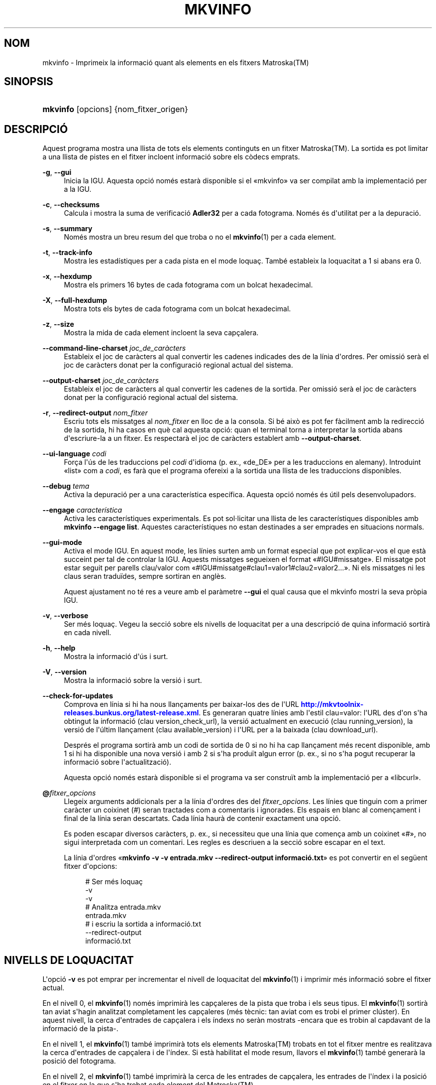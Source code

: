 '\" t
.\"     Title: mkvinfo
.\"    Author: Bunkus, Moritz <moritz@bunkus.org>
.\" Generator: DocBook XSL Stylesheets v1.79.1 <http://docbook.sf.net/>
.\"      Date: 2016-10-16
.\"    Manual: Ordres d\*(Aqusuari
.\"    Source: MKVToolNix 9.5.0
.\"  Language: Catalan
.\"
.TH "MKVINFO" "1" "2016\-10\-16" "MKVToolNix 9\&.5\&.0" "Ordres d\*(Aqusuari"
.\" -----------------------------------------------------------------
.\" * Define some portability stuff
.\" -----------------------------------------------------------------
.\" ~~~~~~~~~~~~~~~~~~~~~~~~~~~~~~~~~~~~~~~~~~~~~~~~~~~~~~~~~~~~~~~~~
.\" http://bugs.debian.org/507673
.\" http://lists.gnu.org/archive/html/groff/2009-02/msg00013.html
.\" ~~~~~~~~~~~~~~~~~~~~~~~~~~~~~~~~~~~~~~~~~~~~~~~~~~~~~~~~~~~~~~~~~
.ie \n(.g .ds Aq \(aq
.el       .ds Aq '
.\" -----------------------------------------------------------------
.\" * set default formatting
.\" -----------------------------------------------------------------
.\" disable hyphenation
.nh
.\" disable justification (adjust text to left margin only)
.ad l
.\" -----------------------------------------------------------------
.\" * MAIN CONTENT STARTS HERE *
.\" -----------------------------------------------------------------
.SH "NOM"
mkvinfo \- Imprimeix la informaci\('o quant als elements en els fitxers Matroska(TM)
.SH "SINOPSIS"
.HP \w'\fBmkvinfo\fR\ 'u
\fBmkvinfo\fR [opcions] {nom_fitxer_origen}
.SH "DESCRIPCI\('O"
.PP
Aquest programa mostra una llista de tots els elements continguts en un fitxer
Matroska(TM)\&. La sortida es pot limitar a una llista de pistes en el fitxer incloent informaci\('o sobre els c\(`odecs emprats\&.
.PP
\fB\-g\fR, \fB\-\-gui\fR
.RS 4
Inicia la
IGU\&. Aquesta opci\('o nom\('es estar\(`a disponible si el \(Fomkvinfo\(Fc va ser compilat amb la implementaci\('o per a la
IGU\&.
.RE
.PP
\fB\-c\fR, \fB\-\-checksums\fR
.RS 4
Calcula i mostra la suma de verificaci\('o
\fBAdler32\fR
per a cada fotograma\&. Nom\('es \('es d\*(Aqutilitat per a la depuraci\('o\&.
.RE
.PP
\fB\-s\fR, \fB\-\-summary\fR
.RS 4
Nom\('es mostra un breu resum del que troba o no el
\fBmkvinfo\fR(1)
per a cada element\&.
.RE
.PP
\fB\-t\fR, \fB\-\-track\-info\fR
.RS 4
Mostra les estad\('istiques per a cada pista en el mode loqua\(,c\&. Tamb\('e estableix la loquacitat a 1 si abans era 0\&.
.RE
.PP
\fB\-x\fR, \fB\-\-hexdump\fR
.RS 4
Mostra els primers 16 bytes de cada fotograma com un bolcat hexadecimal\&.
.RE
.PP
\fB\-X\fR, \fB\-\-full\-hexdump\fR
.RS 4
Mostra tots els bytes de cada fotograma com un bolcat hexadecimal\&.
.RE
.PP
\fB\-z\fR, \fB\-\-size\fR
.RS 4
Mostra la mida de cada element incloent la seva cap\(,calera\&.
.RE
.PP
\fB\-\-command\-line\-charset\fR \fIjoc_de_car\(`acters\fR
.RS 4
Estableix el joc de car\(`acters al qual convertir les cadenes indicades des de la l\('inia d\*(Aqordres\&. Per omissi\('o ser\(`a el joc de car\(`acters donat per la configuraci\('o regional actual del sistema\&.
.RE
.PP
\fB\-\-output\-charset\fR \fIjoc_de_car\(`acters\fR
.RS 4
Estableix el joc de car\(`acters al qual convertir les cadenes de la sortida\&. Per omissi\('o ser\(`a el joc de car\(`acters donat per la configuraci\('o regional actual del sistema\&.
.RE
.PP
\fB\-r\fR, \fB\-\-redirect\-output\fR \fInom_fitxer\fR
.RS 4
Escriu tots els missatges al
\fInom_fitxer\fR
en lloc de a la consola\&. Si b\('e aix\(`o es pot fer f\(`acilment amb la redirecci\('o de la sortida, hi ha casos en qu\(`e cal aquesta opci\('o: quan el terminal torna a interpretar la sortida abans d\*(Aqescriure\-la a un fitxer\&. Es respectar\(`a el joc de car\(`acters establert amb
\fB\-\-output\-charset\fR\&.
.RE
.PP
\fB\-\-ui\-language\fR \fIcodi\fR
.RS 4
For\(,ca l\*(Aq\('us de les traduccions pel
\fIcodi\fR
d\*(Aqidioma (p\&. ex\&., \(Fode_DE\(Fc per a les traduccions en alemany)\&. Introduint \(Folist\(Fc com a
\fIcodi\fR, es far\(`a que el programa ofereixi a la sortida una llista de les traduccions disponibles\&.
.RE
.PP
\fB\-\-debug\fR \fItema\fR
.RS 4
Activa la depuraci\('o per a una caracter\('istica espec\('ifica\&. Aquesta opci\('o nom\('es \('es \('util pels desenvolupadors\&.
.RE
.PP
\fB\-\-engage\fR \fIcaracter\('istica\fR
.RS 4
Activa les caracter\('istiques experimentals\&. Es pot sol\(mdlicitar una llista de les caracter\('istiques disponibles amb
\fBmkvinfo \-\-engage list\fR\&. Aquestes caracter\('istiques no estan destinades a ser emprades en situacions normals\&.
.RE
.PP
\fB\-\-gui\-mode\fR
.RS 4
Activa el mode IGU\&. En aquest mode, les l\('inies surten amb un format especial que pot explicar\-vos el que est\(`a succeint per tal de controlar la IGU\&. Aquests missatges segueixen el format \(Fo#IGU#missatge\(Fc\&. El missatge pot estar seguit per parells clau/valor com \(Fo#IGU#missatge#clau1=valor1#clau2=valor2\&...\(Fc\&. Ni els missatges ni les claus seran tradu\(:ides, sempre sortiran en angl\(`es\&.
.sp
Aquest ajustament no t\('e res a veure amb el par\(`ametre
\fB\-\-gui\fR
el qual causa que el mkvinfo mostri la seva pr\(`opia IGU\&.
.RE
.PP
\fB\-v\fR, \fB\-\-verbose\fR
.RS 4
Ser m\('es loqua\(,c\&. Vegeu la secci\('o sobre
els nivells de loquacitat
per a una descripci\('o de quina informaci\('o sortir\(`a en cada nivell\&.
.RE
.PP
\fB\-h\fR, \fB\-\-help\fR
.RS 4
Mostra la informaci\('o d\*(Aq\('us i surt\&.
.RE
.PP
\fB\-V\fR, \fB\-\-version\fR
.RS 4
Mostra la informaci\('o sobre la versi\('o i surt\&.
.RE
.PP
\fB\-\-check\-for\-updates\fR
.RS 4
Comprova en l\('inia si hi ha nous llan\(,caments per baixar\-los des de l\*(AqURL
\m[blue]\fBhttp://mkvtoolnix\-releases\&.bunkus\&.org/latest\-release\&.xml\fR\m[]\&. Es generaran quatre l\('inies amb l\*(Aqestil
clau=valor: l\*(AqURL des d\*(Aqon s\*(Aqha obtingut la informaci\('o (clau
version_check_url), la versi\('o actualment en execuci\('o (clau
running_version), la versi\('o de l\*(Aq\('ultim llan\(,cament (clau
available_version) i l\*(AqURL per a la baixada (clau
download_url)\&.
.sp
Despr\('es el programa sortir\(`a amb un codi de sortida de 0 si no hi ha cap llan\(,cament m\('es recent disponible, amb 1 si hi ha disponible una nova versi\('o i amb 2 si s\*(Aqha produ\(:it algun error (p\&. ex\&., si no s\*(Aqha pogut recuperar la informaci\('o sobre l\*(Aqactualitzaci\('o)\&.
.sp
Aquesta opci\('o nom\('es estar\(`a disponible si el programa va ser constru\(:it amb la implementaci\('o per a \(Folibcurl\(Fc\&.
.RE
.PP
\fB@\fR\fIfitxer_opcions\fR
.RS 4
Llegeix arguments addicionals per a la l\('inia d\*(Aqordres des del
\fIfitxer_opcions\fR\&. Les l\('inies que tinguin com a primer car\(`acter un coixinet (#) seran tractades com a comentaris i ignorades\&. Els espais en blanc al comen\(,cament i final de la l\('inia seran descartats\&. Cada l\('inia haur\(`a de contenir exactament una opci\('o\&.
.sp
Es poden escapar diversos car\(`acters, p\&. ex\&., si necessiteu que una l\('inia que comen\(,ca amb un coixinet \(Fo#\(Fc, no sigui interpretada com un comentari\&. Les regles es descriuen a
la secci\('o sobre escapar en el text\&.
.sp
La l\('inia d\*(Aqordres \(Fo\fBmkvinfo \-v \-v entrada\&.mkv \-\-redirect\-output informaci\('o\&.txt\fR\(Fc es pot convertir en el seg\(:uent fitxer d\*(Aqopcions:
.sp
.if n \{\
.RS 4
.\}
.nf
# Ser m\('es loqua\(,c
\-v
\-v
# Analitza entrada\&.mkv
entrada\&.mkv
# i escriu la sortida a informaci\('o\&.txt
\-\-redirect\-output
informaci\('o\&.txt
.fi
.if n \{\
.RE
.\}
.RE
.SH "NIVELLS DE LOQUACITAT"
.PP
L\*(Aqopci\('o
\fB\-v\fR
es pot emprar per incrementar el nivell de loquacitat del
\fBmkvinfo\fR(1)
i imprimir m\('es informaci\('o sobre el fitxer actual\&.
.PP
En el nivell 0, el
\fBmkvinfo\fR(1)
nom\('es imprimir\(`a les cap\(,caleres de la pista que troba i els seus tipus\&. El
\fBmkvinfo\fR(1)
sortir\(`a tan aviat s\*(Aqhagin analitzat completament les cap\(,caleres (m\('es t\(`ecnic: tan aviat com es trobi el primer cl\('uster)\&. En aquest nivell, la cerca d\*(Aqentrades de cap\(,calera i els \('indexs no ser\(`an mostrats \-encara que es trobin al capdavant de la informaci\('o de la pista\-\&.
.PP
En el nivell 1, el
\fBmkvinfo\fR(1)
tamb\('e imprimir\(`a tots els elements
Matroska(TM)
trobats en tot el fitxer mentre es realitzava la cerca d\*(Aqentrades de cap\(,calera i de l\*(Aq\('index\&. Si est\(`a habilitat el mode resum, llavors el
\fBmkvinfo\fR(1)
tamb\('e generar\(`a la posici\('o del fotograma\&.
.PP
En el nivell 2, el
\fBmkvinfo\fR(1)
tamb\('e imprimir\(`a la cerca de les entrades de cap\(,calera, les entrades de l\*(Aq\('index i la posici\('o en el fitxer en la que s\*(Aqha trobat cada element del
Matroska(TM)\&.
.PP
En el nivell 3 i superiors, el
\fBmkvinfo\fR(1)
imprimir\(`a alguna informaci\('o que no est\(`a directament relacionada amb l\*(Aqelement del
Matroska(TM)\&. De la resta d\*(Aqelements nom\('es s\*(Aqimprimiran dades sobre que s\*(Aqhan trobat\&. El nivell 3 tamb\('e afegeix meta informaci\('o per tal de facilitar la depuraci\('o (llegiu: est\(`a indicat per a desenvolupadors)\&. Totes les l\('inies escrites per al nivell 3 estan tancades entre claud\(`ators per a facilitar\-ne el filtratge\&.
.SH "CONVERSI\('O PER A FITXERS DE TEXT I JOCS DE CAR\(`ACTERS"
.PP
Per a un debat en profunditat sobre com manipula la suite MKVToolNix les conversions entre els jocs de car\(`acters, codifica l\*(Aqentrada/sortida, codifica la l\('inia d\*(Aqordres i codifica a la consola, si us plau, vegeu la secci\('o anomenada de la mateixa manera a la p\(`agina man del
\fBmkvmerge\fR(1)\&.
.SH "CODIS DE SORTIDA"
.PP
El
\fBmkvinfo\fR(1)
sortir\(`a amb un d\*(Aqaquests tres codis de sortida:
.sp
.RS 4
.ie n \{\
\h'-04'\(bu\h'+03'\c
.\}
.el \{\
.sp -1
.IP \(bu 2.3
.\}
\fB0\fR
\-\- Aquest codi de sortida significa que l\*(Aqexecuci\('o s\*(Aqha realitzat correctament\&.
.RE
.sp
.RS 4
.ie n \{\
\h'-04'\(bu\h'+03'\c
.\}
.el \{\
.sp -1
.IP \(bu 2.3
.\}
\fB1\fR
\-\- En aquest cas, el
\fBmkvinfo\fR(1)
ha generat una sortida amb almenys un av\('is, per\(`o continua executant\-se\&. Un av\('is \('es prefixat amb el text \(FoAv\('is:\(Fc\&.
.RE
.sp
.RS 4
.ie n \{\
\h'-04'\(bu\h'+03'\c
.\}
.el \{\
.sp -1
.IP \(bu 2.3
.\}
\fB2\fR
\-\- Aquest codi de sortida s\*(Aqempra despr\('es de produir\-se un error\&. El
\fBmkvinfo\fR(1)
interrompr\(`a el proc\('es just despr\('es de mostrar el missatge d\*(Aqerror\&. L\*(Aqinterval dels missatges d\*(Aqerror va des d\*(Aqarguments incorrectes a la l\('inia d\*(Aqordres fins a errors de lectura/escriptura en fitxers malmesos\&.
.RE
.SH "ESCAPAR CAR\(`ACTERS ESPECIALS EN EL TEXT"
.PP
Hi ha pocs llocs en els quals els car\(`acters especials en el text puguin o s\*(Aqhagin d\*(Aqescapar\&. Les regles per a l\*(Aqescapament s\('on simples: cada car\(`acter que necessiti ser escapat ser\(`a substitu\(:it amb una barra invertida seguida d\*(Aqun altre car\(`acter\&.
.PP
Les regles s\('on: \(Fo \(Fc (un espai) ser\(`a \(Fo\es\(Fc, \(Fo"\(Fc (cometes dobles) ser\(`a \(Fo\e2\(Fc, \(Fo:\(Fc ser\(`a \(Fo\ec\(Fc, \(Fo#\(Fc ser\(`a \(Fo\eh\(Fc i \(Fo\e\(Fc (una \('unica barra invertida) ser\(`a \(Fo\e\e\(Fc\&.
.SH "VARIABLES D\*(AQENTORN"
.PP
El
\fBmkvinfo\fR(1)
empra les variables per omissi\('o que es determinen a la configuraci\('o regional del sistema (p\&. ex\&.,
\fILANG\fR
i la fam\('ilia
\fILC_*\fR)\&. Variables addicionals:
.PP
\fIMKVINFO_DEBUG\fR, \fIMKVTOOLNIX_DEBUG\fR i la seva forma abreujada \fIMTX_DEBUG\fR
.RS 4
El contingut es tractar\(`a com si s\*(Aqhagu\('es passat l\*(Aqopci\('o
\fB\-\-debug\fR\&.
.RE
.PP
\fIMKVINFO_ENGAGE\fR, \fIMKVTOOLNIX_ENGAGE\fR i la seva forma abreujada \fIMTX_ENGAGE\fR
.RS 4
El contingut es tractar\(`a com si s\*(Aqhagu\('es passat l\*(Aqopci\('o
\fB\-\-engage\fR\&.
.RE
.PP
\fIMKVINFO_OPTIONS\fR, \fIMKVTOOLNIX_OPTIONS\fR i la seva forma abreujada \fIMTX_OPTIONS\fR
.RS 4
El contingut ser\(`a dividit en espais en blanc\&. Les cadenes parcials resultants seran tractades com si haguessin estat passades com a opcions a la l\('inia d\*(Aqordres\&. Si necessiteu passar car\(`acters especials (p\&. ex\&., espais) llavors els haureu d\*(Aqescapar (vegeu
la secci\('o sobre escapar car\(`acters especials en el text)\&.
.RE
.SH "VEGEU TAMB\('E"
.PP
\fBmkvmerge\fR(1),
\fBmkvextract\fR(1),
\fBmkvpropedit\fR(1),
\fBmkvtoolnix-gui\fR(1)
.SH "WWW"
.PP
Sempre trobareu l\*(Aq\('ultima versi\('o a
\m[blue]\fBla p\(`agina de les MKVToolNix\fR\m[]\&\s-2\u[1]\d\s+2\&.
.SH "AUTOR"
.PP
\fBBunkus, Moritz\fR <\&moritz@bunkus\&.org\&>
.RS 4
Desenvolupador
.RE
.SH "NOTES"
.IP " 1." 4
la p\(`agina de les MKVToolNix
.RS 4
\%https://mkvtoolnix.download/
.RE
